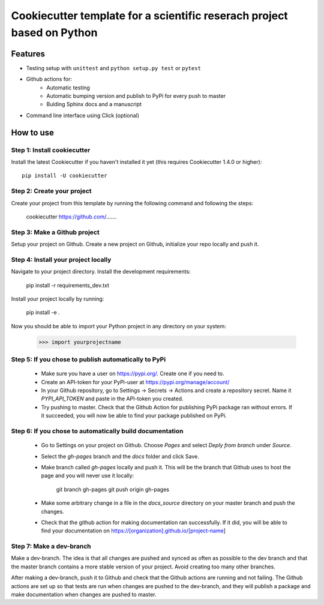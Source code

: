 ========================================================================
Cookiecutter template for a scientific reserach project based on Python
========================================================================

Features
--------

* Testing setup with ``unittest`` and ``python setup.py test`` or ``pytest``
* Github actions for:
    * Automatic testing
    * Automatic bumping version and publish to PyPi for every push to master
    * Bulding Sphinx docs and a manuscript
* Command line interface using Click (optional)



How to use
----------

Step 1: Install cookiecutter
******************************

Install the latest Cookiecutter if you haven't installed it yet (this requires
Cookiecutter 1.4.0 or higher)::

    pip install -U cookiecutter




Step 2: Create your project
*****************************

Create your project from this template by running the following command and following the steps:

    cookiecutter https://github.com/.......

Step 3: Make a Github project
******************************

Setup your project on Github. Create a new project on Github, initialize your repo locally and push it.

Step 4: Install your project locally
***************************************

Navigate to your project directory. Install the development requirements:

    pip install -r requirements_dev.txt

Install your project locally by running:

    pip install -e .

Now you should be able to import your Python project in any directory on your system:

    >>> import yourprojectname


Step 5: If you chose to publish automatically to PyPi
*******************************************************

    * Make sure you have a user on https://pypi.org/. Create one if you need to.
    * Create an API-token for your PyPi-user at https://pypi.org/manage/account/
    * In your Github repository, go to Settings -> Secrets -> Actions and create a repository secret. Name it `PYPI_API_TOKEN` and paste in the API-token you created.
    * Try pushing to master. Check that the Github Action for publishing PyPi package ran without errors. If it succeeded, you will now be able to find your package published on PyPi.

Step 6: If you chose to automatically build documentation
*************************************************************

    * Go to Settings on your project on Github. Choose `Pages` and select `Deply from branch` under `Source`.
    * Select the `gh-pages` branch and the `docs` folder and click Save.
    * Make branch called `gh-pages` locally and push it. This will be the branch that Github uses to host the page and you will never use it locally:

        git branch gh-pages
        git push origin gh-pages

    * Make some arbitrary change in a file in the `docs_source` directory on your master branch and push the changes.
    * Check that the github action for making documentation ran successfully. If it did, you will be able to find your documentation on https://[organization].github.io/[project-name]


Step 7: Make a dev-branch
**************************

Make a dev-branch. The idea is that all changes are pushed and synced as often as possible to the dev branch and that
the master branch contains a more stable version of your project. Avoid creating too many other branches.

After making a dev-branch, push it to Github and check that the Github actions are running and not failing.
The Github actions are set up so that tests are run when changes are pushed to the dev-branch, and they will
publish a package and make documentation when changes are pushed to master.

